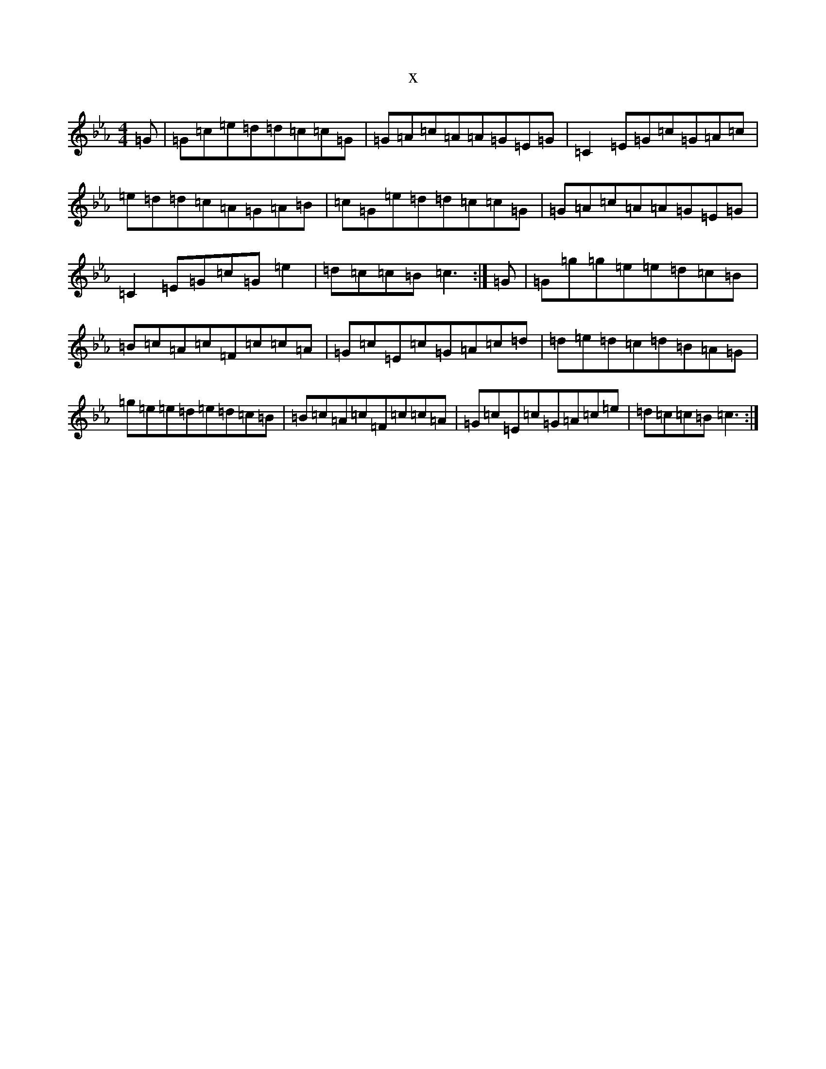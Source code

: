 X:8533
T:x
L:1/8
M:4/4
K: C minor
=G|=G=c=e=d=d=c=c=G|=G=A=c=A=A=G=E=G|=C2=E=G=c=G=A=c|=e=d=d=c=A=G=A=B|=c=G=e=d=d=c=c=G|=G=A=c=A=A=G=E=G|=C2=E=G=c=G=e2|=d=c=c=B=c3:|=G|=G=g=g=e=e=d=c=B|=B=c=A=c=F=c=c=A|=G=c=E=c=G=A=c=d|=d=e=d=c=d=B=A=G|=g=e=e=d=e=d=c=B|=B=c=A=c=F=c=c=A|=G=c=E=c=G=A=c=e|=d=c=c=B=c3:|